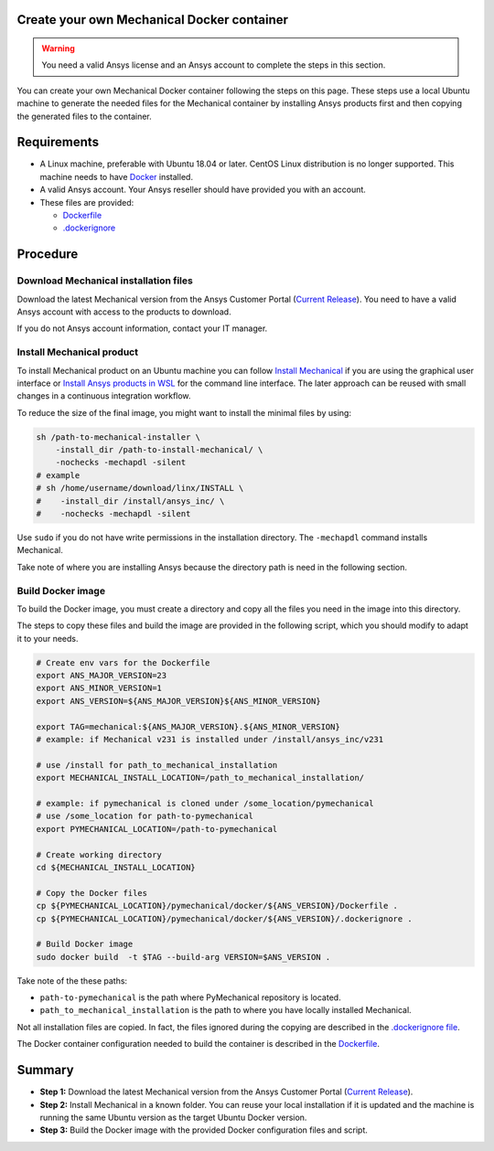 
Create your own Mechanical Docker container
===========================================

.. warning:: You need a valid Ansys license and an Ansys account to
   complete the steps in this section.

You can create your own Mechanical Docker container following
the steps on this page.
These steps use a local Ubuntu machine to generate the needed
files for the Mechanical container by installing Ansys products first
and then copying the generated files to the container.


Requirements
============

* A Linux machine, preferable with Ubuntu 18.04 or later.
  CentOS Linux distribution is no longer supported.
  This machine needs to have `Docker <https://www.docker.com>`_ installed.

* A valid Ansys account. Your Ansys reseller should have
  provided you with an account.

* These files are provided:
  
  * `Dockerfile <https://github.com/ansys/pymechanical/tree/main/docker/231/Dockerfile>`_
  * `.dockerignore <https://github.com/ansys/pymechanical/tree/main/docker/231/.dockerignore>`_


Procedure
=========

Download Mechanical installation files
--------------------------------------------

Download the latest Mechanical version from the Ansys Customer Portal
(`Current Release <https://download.ansys.com/Current%20Release>`_).
You need to have a valid Ansys account with access to
the products to download.

If you do not Ansys account information, contact your
IT manager.


Install Mechanical product
--------------------------------

To install Mechanical product on an Ubuntu machine you can follow
`Install Mechanical <https://mechanical.docs.pyansys.com/version/stable/getting_started/running_mechanical.html#install-mechanical>`_
if you are using the graphical user interface
or `Install Ansys products in WSL <https://mechanical.docs.pyansys.com/version/stable/getting_started/wsl.html#install-ansys-products>`_
for the command line interface. The later approach can be reused with small changes in a
continuous integration workflow.

To reduce the size of the final image, you might want to
install the minimal files by using:

.. code:: bash

    sh /path-to-mechanical-installer \
        -install_dir /path-to-install-mechanical/ \
        -nochecks -mechapdl -silent
    # example 
    # sh /home/username/download/linx/INSTALL \
    #    -install_dir /install/ansys_inc/ \
    #    -nochecks -mechapdl -silent

Use ``sudo`` if you do not have write permissions in the installation directory.
The ``-mechapdl`` command installs Mechanical.

Take note of where you are installing Ansys because the
directory path is need in the following section.

Build Docker image
------------------

To build the Docker image, you must create a directory and copy
all the files you need in the image into this directory.

The steps to copy these files and build the image are provided in the following script,
which you should modify to adapt it to your needs.

.. code:: bash

    # Create env vars for the Dockerfile
    export ANS_MAJOR_VERSION=23
    export ANS_MINOR_VERSION=1
    export ANS_VERSION=${ANS_MAJOR_VERSION}${ANS_MINOR_VERSION}

    export TAG=mechanical:${ANS_MAJOR_VERSION}.${ANS_MINOR_VERSION}
    # example: if Mechanical v231 is installed under /install/ansys_inc/v231

    # use /install for path_to_mechanical_installation
    export MECHANICAL_INSTALL_LOCATION=/path_to_mechanical_installation/

    # example: if pymechanical is cloned under /some_location/pymechanical
    # use /some_location for path-to-pymechanical
    export PYMECHANICAL_LOCATION=/path-to-pymechanical

    # Create working directory
    cd ${MECHANICAL_INSTALL_LOCATION}

    # Copy the Docker files
    cp ${PYMECHANICAL_LOCATION}/pymechanical/docker/${ANS_VERSION}/Dockerfile .
    cp ${PYMECHANICAL_LOCATION}/pymechanical/docker/${ANS_VERSION}/.dockerignore .

    # Build Docker image
    sudo docker build  -t $TAG --build-arg VERSION=$ANS_VERSION .

Take note of the these paths:

* ``path-to-pymechanical`` is the path where PyMechanical repository is located.
* ``path_to_mechanical_installation`` is the path to where you have locally installed Mechanical.

Not all installation files are copied. In fact, the files ignored during the copying
are described in the `.dockerignore file <https://github.com/ansys/pymechanical/tree/main/docker/231/.dockerignore>`_.

The Docker container configuration needed to build the container is described in the
`Dockerfile <https://github.com/ansys/pymechanical/tree/main/docker/231/Dockerfile>`_.


Summary
=======


* **Step 1:** Download the latest Mechanical version from the Ansys Customer Portal 
  (`Current Release <https://download.ansys.com/Current%20Release>`_).

* **Step 2:** Install Mechanical in a known folder. You can reuse your local
  installation if it is updated and the machine is running the same Ubuntu
  version as the target Ubuntu Docker version.

* **Step 3:** Build the Docker image with the provided Docker configuration files
  and script.
